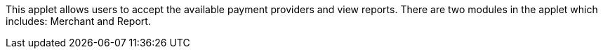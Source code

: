 This applet allows users to accept the available payment providers and view reports. There are two modules in the applet which includes: Merchant and Report.